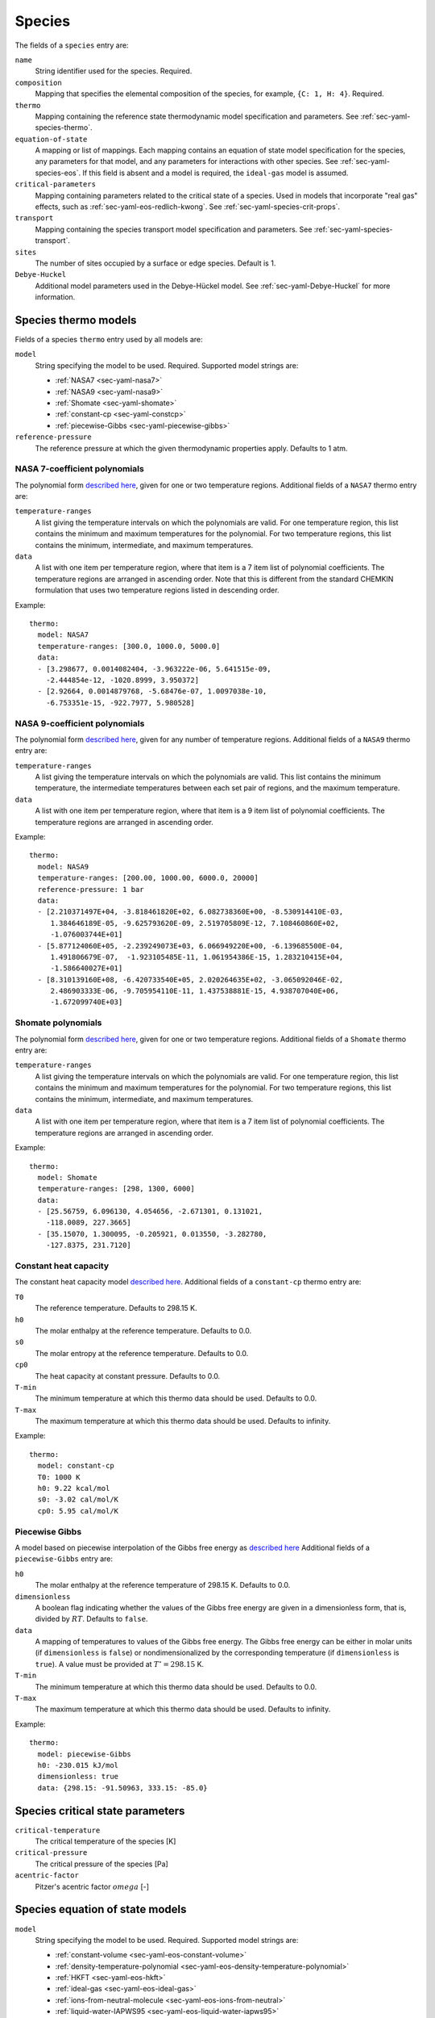 .. highlight:: yaml

.. _sec-yaml-species:

*******
Species
*******

The fields of a ``species`` entry are:

``name``
    String identifier used for the species. Required.

``composition``
    Mapping that specifies the elemental composition of the species,
    for example, ``{C: 1, H: 4}``. Required.

``thermo``
    Mapping containing the reference state thermodynamic model specification
    and parameters. See :ref:`sec-yaml-species-thermo`.

``equation-of-state``
    A mapping or list of mappings. Each mapping contains an equation of state
    model specification for the species, any parameters for that model, and any
    parameters for interactions with other species. See
    :ref:`sec-yaml-species-eos`. If this field is absent and a model is
    required, the ``ideal-gas`` model is assumed.

``critical-parameters``
    Mapping containing parameters related to the critical state of a species. Used in
    models that incorporate "real gas" effects, such as
    :ref:`sec-yaml-eos-redlich-kwong`.
    See :ref:`sec-yaml-species-crit-props`.

``transport``
    Mapping containing the species transport model specification and
    parameters. See :ref:`sec-yaml-species-transport`.

``sites``
    The number of sites occupied by a surface or edge species. Default is 1.

``Debye-Huckel``
    Additional model parameters used in the Debye-Hückel model. See
    :ref:`sec-yaml-Debye-Huckel` for more information.


.. _sec-yaml-species-thermo:

Species thermo models
=====================

Fields of a species ``thermo`` entry used by all models are:

``model``
    String specifying the model to be used. Required. Supported model strings
    are:

    - :ref:`NASA7 <sec-yaml-nasa7>`
    - :ref:`NASA9 <sec-yaml-nasa9>`
    - :ref:`Shomate <sec-yaml-shomate>`
    - :ref:`constant-cp <sec-yaml-constcp>`
    - :ref:`piecewise-Gibbs <sec-yaml-piecewise-gibbs>`

``reference-pressure``
    The reference pressure at which the given thermodynamic properties apply.
    Defaults to 1 atm.


.. _sec-yaml-nasa7:

NASA 7-coefficient polynomials
------------------------------

The polynomial form `described here <https://cantera.org/science/science-species.html#the-nasa-7-coefficient-polynomial-parameterization>`__,
given for one or two temperature regions. Additional fields of a ``NASA7``
thermo entry are:

``temperature-ranges``
    A list giving the temperature intervals on which the polynomials are valid.
    For one temperature region, this list contains the minimum and maximum
    temperatures for the polynomial. For two temperature regions, this list
    contains the minimum, intermediate, and maximum temperatures.

``data``
    A list with one item per temperature region, where that item is a 7 item
    list of polynomial coefficients. The temperature regions are arranged in
    ascending order. Note that this is different from the standard CHEMKIN
    formulation that uses two temperature regions listed in descending order.

Example::

    thermo:
      model: NASA7
      temperature-ranges: [300.0, 1000.0, 5000.0]
      data:
      - [3.298677, 0.0014082404, -3.963222e-06, 5.641515e-09,
        -2.444854e-12, -1020.8999, 3.950372]
      - [2.92664, 0.0014879768, -5.68476e-07, 1.0097038e-10,
        -6.753351e-15, -922.7977, 5.980528]


.. _sec-yaml-nasa9:

NASA 9-coefficient polynomials
------------------------------

The polynomial form `described here <https://cantera.org/science/science-species.html#the-nasa-9-coefficient-polynomial-parameterization>`__,
given for any number of temperature regions. Additional fields of a ``NASA9``
thermo entry are:

``temperature-ranges``
    A list giving the temperature intervals on which the polynomials are valid.
    This list contains the minimum temperature, the intermediate temperatures
    between each set pair of regions, and the maximum temperature.

``data``
    A list with one item per temperature region, where that item is a 9 item
    list of polynomial coefficients. The temperature regions are arranged in
    ascending order.

Example::

    thermo:
      model: NASA9
      temperature-ranges: [200.00, 1000.00, 6000.0, 20000]
      reference-pressure: 1 bar
      data:
      - [2.210371497E+04, -3.818461820E+02, 6.082738360E+00, -8.530914410E-03,
         1.384646189E-05, -9.625793620E-09, 2.519705809E-12, 7.108460860E+02,
         -1.076003744E+01]
      - [5.877124060E+05, -2.239249073E+03, 6.066949220E+00, -6.139685500E-04,
         1.491806679E-07,  -1.923105485E-11, 1.061954386E-15, 1.283210415E+04,
         -1.586640027E+01]
      - [8.310139160E+08, -6.420733540E+05, 2.020264635E+02, -3.065092046E-02,
         2.486903333E-06, -9.705954110E-11, 1.437538881E-15, 4.938707040E+06,
         -1.672099740E+03]

.. _sec-yaml-shomate:

Shomate polynomials
-------------------

The polynomial form `described here <https://cantera.org/science/science-species.html#the-shomate-parameterization>`__,
given for one or two temperature regions. Additional fields of a ``Shomate``
thermo entry are:

``temperature-ranges``
    A list giving the temperature intervals on which the polynomials are valid.
    For one temperature region, this list contains the minimum and maximum
    temperatures for the polynomial. For two temperature regions, this list
    contains the minimum, intermediate, and maximum temperatures.

``data``
    A list with one item per temperature region, where that item is a 7 item
    list of polynomial coefficients. The temperature regions are arranged in
    ascending order.

Example::

    thermo:
      model: Shomate
      temperature-ranges: [298, 1300, 6000]
      data:
      - [25.56759, 6.096130, 4.054656, -2.671301, 0.131021,
        -118.0089, 227.3665]
      - [35.15070, 1.300095, -0.205921, 0.013550, -3.282780,
        -127.8375, 231.7120]


.. _sec-yaml-constcp:

Constant heat capacity
----------------------

The constant heat capacity model `described here <https://cantera.org/science/science-species.html#constant-heat-capacity>`__.
Additional fields of a ``constant-cp`` thermo entry are:

``T0``
    The reference temperature. Defaults to 298.15 K.

``h0``
    The molar enthalpy at the reference temperature. Defaults to 0.0.

``s0``
    The molar entropy at the reference temperature. Defaults to 0.0.

``cp0``
    The heat capacity at constant pressure. Defaults to 0.0.

``T-min``
    The minimum temperature at which this thermo data should be used.
    Defaults to 0.0.

``T-max``
    The maximum temperature at which this thermo data should be used.
    Defaults to infinity.

Example::

    thermo:
      model: constant-cp
      T0: 1000 K
      h0: 9.22 kcal/mol
      s0: -3.02 cal/mol/K
      cp0: 5.95 cal/mol/K

.. _sec-yaml-piecewise-gibbs:

Piecewise Gibbs
---------------

A model based on piecewise interpolation of the Gibbs free energy as
`described here <https://cantera.org/documentation/dev/doxygen/html/d4/d9e/classCantera_1_1Mu0Poly.html#details>`__
Additional fields of a ``piecewise-Gibbs`` entry are:

``h0``
    The molar enthalpy at the reference temperature of 298.15 K. Defaults to
    0.0.

``dimensionless``
    A boolean flag indicating whether the values of the Gibbs free energy are
    given in a dimensionless form, that is, divided by :math:`RT`. Defaults to
    ``false``.

``data``
    A mapping of temperatures to values of the Gibbs free energy. The Gibbs free
    energy can be either in molar units (if ``dimensionless`` is ``false``) or
    nondimensionalized by the corresponding temperature (if ``dimensionless`` is
    ``true``). A value must be provided at :math:`T^\circ = 298.15` K.

``T-min``
    The minimum temperature at which this thermo data should be used.
    Defaults to 0.0.

``T-max``
    The maximum temperature at which this thermo data should be used.
    Defaults to infinity.

Example::

    thermo:
      model: piecewise-Gibbs
      h0: -230.015 kJ/mol
      dimensionless: true
      data: {298.15: -91.50963, 333.15: -85.0}


.. _sec-yaml-species-crit-props:

Species critical state parameters
=================================

``critical-temperature``
    The critical temperature of the species [K]

``critical-pressure``
    The critical pressure of the species [Pa]

``acentric-factor``
    Pitzer's acentric factor :math:`omega` [-]


.. _sec-yaml-species-eos:

Species equation of state models
================================

``model``
    String specifying the model to be used. Required. Supported model strings
    are:

    - :ref:`constant-volume <sec-yaml-eos-constant-volume>`
    - :ref:`density-temperature-polynomial <sec-yaml-eos-density-temperature-polynomial>`
    - :ref:`HKFT <sec-yaml-eos-hkft>`
    - :ref:`ideal-gas <sec-yaml-eos-ideal-gas>`
    - :ref:`ions-from-neutral-molecule <sec-yaml-eos-ions-from-neutral>`
    - :ref:`liquid-water-IAPWS95 <sec-yaml-eos-liquid-water-iapws95>`
    - :ref:`molar-volume-temperature-polynomial <sec-yaml-eos-molar-volume-temperature-polynomial>`
    - :ref:`Peng-Robinson <sec-yaml-eos-peng-robinson>`
    - :ref:`Redlich-Kwong <sec-yaml-eos-redlich-kwong>`


.. _sec-yaml-eos-constant-volume:

Constant volume
---------------

A constant volume model as
`described here <https://cantera.org/documentation/dev/doxygen/html/da/d33/classCantera_1_1PDSS__ConstVol.html#details>`__.

Any one of the following may be specified:

``molar-volume``
    The molar volume of the species.

``molar-density``
    The molar density of the species.

``density``
    The mass density of the species.

Example::

    equation-of-state:
      model: constant-volume
      molar-volume: 1.3 cm^3/mol


.. _sec-yaml-eos-density-temperature-polynomial:

Density temperature polynomial
------------------------------

A model in which the density varies with temperature as
`described here <https://cantera.org/documentation/dev/doxygen/html/d0/d2f/classCantera_1_1PDSS__SSVol.html#details>`__.

Additional fields:

``data``
    Vector of 4 coefficients for a cubic polynomial in temperature

Example::

    equation-of-state:
      model: density-temperature-polynomial
      units: {mass: g, length: cm}
      data: [0.536504, -1.04279e-4, 3.84825e-9, -5.2853e-12]


.. _sec-yaml-eos-hkft:

HKFT
----

The Helgeson-Kirkham-Flowers-Tanger model as
`described here <https://cantera.org/documentation/dev/doxygen/html/d9/d18/classCantera_1_1PDSS__HKFT.html#details>`__.

Additional fields:

``h0``
    Enthalpy of formation at the reference temperature and pressure

``s0``
    Entropy of formation at the reference temperature and pressure

``a``
    4-element vector containing the coefficients :math:`a_1, \ldots , a_4`

``c``
    2-element vector containing the coefficients :math:`c_1` and :math:`c_2`

``omega``
    The :math:`\omega` parameter at the reference temperature and pressure

Example::

    equation-of-state:
      model: HKFT
      h0: -57433. cal/gmol
      s0: 13.96 cal/gmol/K
      a: [0.1839 cal/gmol/bar, -228.5 cal/gmol,
         3.256 cal*K/gmol/bar, -27260. cal*K/gmol]
      c: [18.18 cal/gmol/K, -29810. cal*K/gmol]
      omega: 33060 cal/gmol


.. _sec-yaml-eos-ideal-gas:

Ideal gas
---------

A species using the ideal gas equation of state, as
`described here <https://cantera.org/documentation/dev/doxygen/html/df/d31/classCantera_1_1PDSS__IdealGas.html#details>`__.
This model is the default if no ``equation-of-state`` section is included.


.. _sec-yaml-eos-ions-from-neutral:

Ions from neutral molecule
--------------------------

A species equation of state model used with the ``ions-from-neutral-molecule``
phase model, as
`described here <https://cantera.org/documentation/dev/doxygen/html/d5/df4/classCantera_1_1PDSS__IonsFromNeutral.html#details>`__.

.. deprecated:: 3.0

    This species thermo model is deprecated and will be removed after Cantera 3.0.

Additional fields:

``special-species``
    Boolean indicating whether the species is the "special species" in the
    phase. Default is ``false``.

``multipliers``
    A dictionary mapping species to neutral species multiplier values.

Example::

    equation-of-state:
      model: ions-from-neutral-molecule
      multipliers: {KCl(l): 1.2}


.. _sec-yaml-eos-liquid-water-iapws95:

Liquid Water IAPWS95
--------------------

A detailed equation of state for liquid water as
`described here <https://cantera.org/documentation/dev/doxygen/html/de/d64/classCantera_1_1PDSS__Water.html#details>`__.


.. _sec-yaml-eos-molar-volume-temperature-polynomial:

Molar volume temperature polynomial
-----------------------------------

A model in which the molar volume varies with temperature as
`described here <https://cantera.org/documentation/dev/doxygen/html/d0/d2f/classCantera_1_1PDSS__SSVol.html#details>`__.

Additional fields:

``data``
    Vector of 4 coefficients for a cubic polynomial in temperature

.. _sec-yaml-eos-peng-robinson:

Peng-Robinson
-------------

A model where species follow the Peng-Robinson equation of state as
`described here <https://cantera.org/documentation/dev/doxygen/html/d3/ddc/classCantera_1_1PengRobinson.html#details>`__.

Additional fields:

``a``
    Pure-species ``a`` coefficient [Pa*m^6/kmol^2]

``b``
    Pure-species ``b`` coefficient [m^3/kmol]

``acentric-factor``
    Pitzer's acentric factor [-]

``binary-a``
    Optional mapping where the keys are species names and the values are the ``a``
    coefficients for binary interactions between the two species.

Example::

    equation-of-state:
      model: Peng-Robinson
      units: {length: cm, quantity: mol}
      a: 5.998873E+11
      b: 18.9714
      acentric-factor: 0.344
      binary-a:
        H2: 4 bar*cm^6/mol^2
        CO2: 7.897e7 bar*cm^6/mol^2


.. _sec-yaml-eos-redlich-kwong:

Redlich-Kwong
-------------

A model where species follow the Redlich-Kwong equation of state as
`described here <https://cantera.org/documentation/dev/doxygen/html/d6/d29/classCantera_1_1RedlichKwongMFTP.html#details>`__.

Additional fields:

``a``
    Pure-species ``a`` coefficient. Scalar or list of two values for a
    temperature-dependent expression.

``b``
    Pure-species ``b`` coefficient.

``binary-a``
    Mapping where the keys are species and the values are the ``a``
    coefficients for binary interactions between the two species.


.. _sec-yaml-species-transport:

Species transport models
========================

``model``
    String specifying the model type. The only model that is specifically
    handled is ``gas``.

Gas transport
-------------

Species transport properties are a rare exception to Cantera's use of SI units,
and use the units in which these properties are customarily reported. No
conversions are supported.

The additional fields of a ``gas`` transport entry are:

``geometry``
    A string specifying the geometry of the molecule. One of ``atom``,
    ``linear``, or ``nonlinear``.

``diameter``
    The Lennard-Jones collision diameter [Å]

``well-depth``
    The Lennard-Jones well depth [K]

``dipole``
    The permanent dipole moment [Debye]. Default 0.0.

``polarizability``
    The dipole polarizability [Å^3]. Default 0.0.

``rotational-relaxation``
    The rotational relaxation collision number at 298 K [-]. Default 0.0.

``acentric-factor``
    Pitzer's acentric factor [-]. Default 0.0. This value may also be specified as part
    of the :ref:`critical-parameters <sec-yaml-species-crit-props>` field, in which case
    the value provided there supersedes this one.

``dispersion-coefficient``
    The dispersion coefficient, normalized by :math:`e^2` [Å^5]. Default 0.0.

``quadrupole-polarizability``
    The quadrupole polarizability [Å^5]. Default 0.0.

Example::

    transport:
      model: gas
      geometry: linear
      well-depth: 107.4
      diameter: 3.458
      polarizability: 1.6
      rotational-relaxation: 3.8
